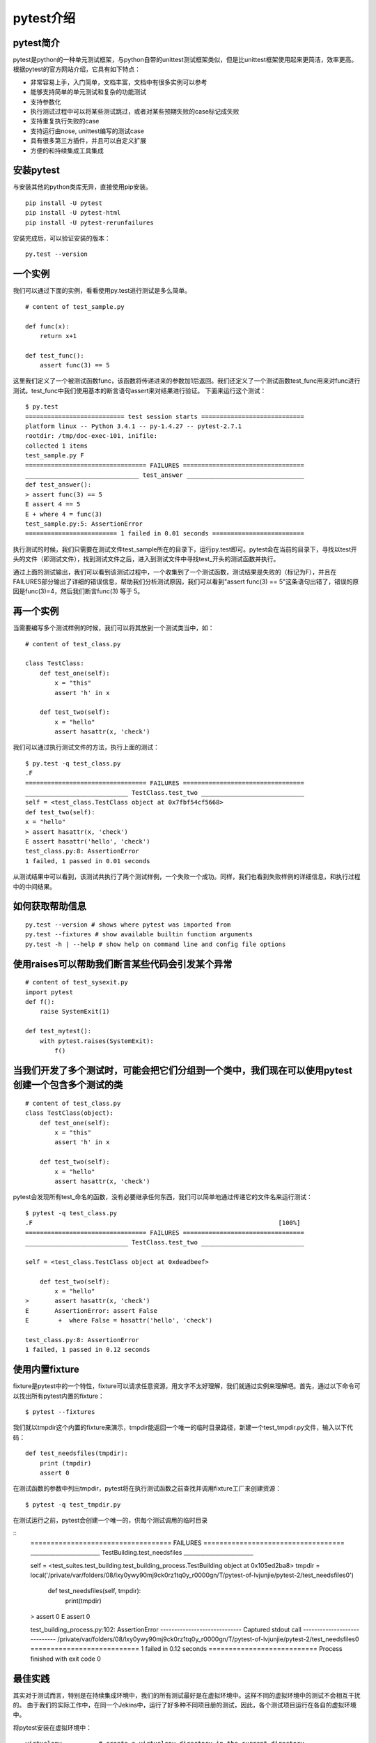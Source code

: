 pytest介绍
======================================

pytest简介
-----------------------------------------------

pytest是python的一种单元测试框架，与python自带的unittest测试框架类似，但是比unittest框架使用起来更简洁，效率更高。根据pytest的官方网站介绍，它具有如下特点：

* 非常容易上手，入门简单，文档丰富，文档中有很多实例可以参考
* 能够支持简单的单元测试和复杂的功能测试
* 支持参数化
* 执行测试过程中可以将某些测试跳过，或者对某些预期失败的case标记成失败
* 支持重复执行失败的case
* 支持运行由nose, unittest编写的测试case
* 具有很多第三方插件，并且可以自定义扩展
* 方便的和持续集成工具集成

安装pytest
-------------------------------------------------

与安装其他的python类库无异，直接使用pip安装。

::

	pip install -U pytest  
	pip install -U pytest-html  
	pip install -U pytest-rerunfailures  



安装完成后，可以验证安装的版本：

::

	py.test --version  


一个实例
---------------------------------------------

我们可以通过下面的实例，看看使用py.test进行测试是多么简单。


::

	# content of test_sample.py  
	  
	def func(x):  
	    return x+1  
	  
	def test_func():  
	    assert func(3) == 5  


这里我们定义了一个被测试函数func，该函数将传递进来的参数加1后返回。我们还定义了一个测试函数test_func用来对func进行测试。test_func中我们使用基本的断言语句assert来对结果进行验证。
下面来运行这个测试：

::

	$ py.test  
	=========================== test session starts ============================  
	platform linux -- Python 3.4.1 -- py-1.4.27 -- pytest-2.7.1  
	rootdir: /tmp/doc-exec-101, inifile:  
	collected 1 items  
	test_sample.py F  
	================================= FAILURES =================================  
	_______________________________ test_answer ________________________________  
	def test_answer():  
	> assert func(3) == 5  
	E assert 4 == 5  
	E + where 4 = func(3)  
	test_sample.py:5: AssertionError  
	========================= 1 failed in 0.01 seconds =========================  

执行测试的时候，我们只需要在测试文件test_sample所在的目录下，运行py.test即可。pytest会在当前的目录下，寻找以test开头的文件（即测试文件），找到测试文件之后，进入到测试文件中寻找test_开头的测试函数并执行。

通过上面的测试输出，我们可以看到该测试过程中，一个收集到了一个测试函数，测试结果是失败的（标记为F），并且在FAILURES部分输出了详细的错误信息，帮助我们分析测试原因，我们可以看到"assert func(3) == 5"这条语句出错了，错误的原因是func(3)=4，然后我们断言func(3) 等于 5。

再一个实例
--------------------------------

当需要编写多个测试样例的时候，我们可以将其放到一个测试类当中，如：

::

	# content of test_class.py  
	  
	class TestClass:  
	    def test_one(self):  
	        x = "this"  
	        assert 'h' in x  
	  
	    def test_two(self):  
	        x = "hello"  
	        assert hasattr(x, 'check')  

我们可以通过执行测试文件的方法，执行上面的测试：

::

	$ py.test -q test_class.py  
	.F  
	================================= FAILURES =================================  
	____________________________ TestClass.test_two ____________________________  
	self = <test_class.TestClass object at 0x7fbf54cf5668>  
	def test_two(self):  
	x = "hello"  
	> assert hasattr(x, 'check')  
	E assert hasattr('hello', 'check')  
	test_class.py:8: AssertionError  
	1 failed, 1 passed in 0.01 seconds  

从测试结果中可以看到，该测试共执行了两个测试样例，一个失败一个成功。同样，我们也看到失败样例的详细信息，和执行过程中的中间结果。

如何获取帮助信息
--------------------------

::

	py.test --version # shows where pytest was imported from  
	py.test --fixtures # show available builtin function arguments  
	py.test -h | --help # show help on command line and config file options 


使用raises可以帮助我们断言某些代码会引发某个异常
-------------------------------------

::

	# content of test_sysexit.py
	import pytest
	def f():
	    raise SystemExit(1)

	def test_mytest():
	    with pytest.raises(SystemExit):
	        f()

当我们开发了多个测试时，可能会把它们分组到一个类中，我们现在可以使用pytest创建一个包含多个测试的类
------------------------------
::

	# content of test_class.py
	class TestClass(object):
	    def test_one(self):
	        x = "this"
	        assert 'h' in x

	    def test_two(self):
	        x = "hello"
	        assert hasattr(x, 'check')


pytest会发现所有test_命名的函数，没有必要继承任何东西，我们可以简单地通过传递它的文件名来运行测试：

::

	$ pytest -q test_class.py
	.F                                                                   [100%]
	================================= FAILURES =================================
	____________________________ TestClass.test_two ____________________________

	self = <test_class.TestClass object at 0xdeadbeef>

	    def test_two(self):
	        x = "hello"
	>       assert hasattr(x, 'check')
	E       AssertionError: assert False
	E        +  where False = hasattr('hello', 'check')

	test_class.py:8: AssertionError
	1 failed, 1 passed in 0.12 seconds

使用内置fixture
--------------------------------------
fixture是pytest中的一个特性，fixture可以请求任意资源，用文字不太好理解，我们就通过实例来理解吧。首先，通过以下命令可以找出所有pytest内置的fixture：
::

	$ pytest --fixtures

我们就以tmpdir这个内置的fixture来演示，tmpdir能返回一个唯一的临时目录路径，新建一个test_tmpdir.py文件，输入以下代码：

::

	def test_needsfiles(tmpdir):
	    print (tmpdir)
	    assert 0

在测试函数的参数中列出tmpdir，pytest将在执行测试函数之前查找并调用fixture工厂来创建资源：

::

	$ pytest -q test_tmpdir.py

在测试运行之前，pytest会创建一个唯一的，供每个测试调用的临时目录

::
	=================================== FAILURES ===================================
	_________________________ TestBuilding.test_needsfiles _________________________

	self = <test_suites.test_building.test_building_process.TestBuilding object at 0x105ed2ba8>
	tmpdir = local('/private/var/folders/08/lxy0ywy90mj9ck0rz1tq0y_r0000gn/T/pytest-of-lvjunjie/pytest-2/test_needsfiles0')

	    def test_needsfiles(self, tmpdir):
	        print(tmpdir)
	>       assert 0
	E       assert 0

	test_building_process.py:102: AssertionError
	----------------------------- Captured stdout call -----------------------------
	/private/var/folders/08/lxy0ywy90mj9ck0rz1tq0y_r0000gn/T/pytest-of-lvjunjie/pytest-2/test_needsfiles0
	=========================== 1 failed in 0.12 seconds ===========================
	Process finished with exit code 0






最佳实践
----------------------------

其实对于测试而言，特别是在持续集成环境中，我们的所有测试最好是在虚拟环境中。这样不同的虚拟环境中的测试不会相互干扰的。
由于我们的实际工作中，在同一个Jekins中，运行了好多种不同项目册的测试，因此，各个测试项目运行在各自的虚拟环境中。

将pytest安装在虚拟环境中：

::

	virtualenv .        # create a virtualenv directory in the current directory  
	source bin/activate # on unix  



